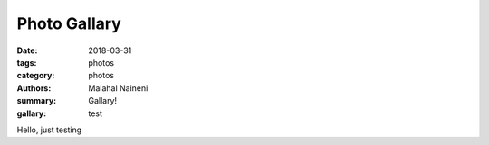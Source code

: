 =============
Photo Gallary
=============

:date: 2018-03-31
:tags: photos
:category: photos
:authors: Malahal Naineni
:summary: Gallary!
:gallary: test

Hello, just testing
